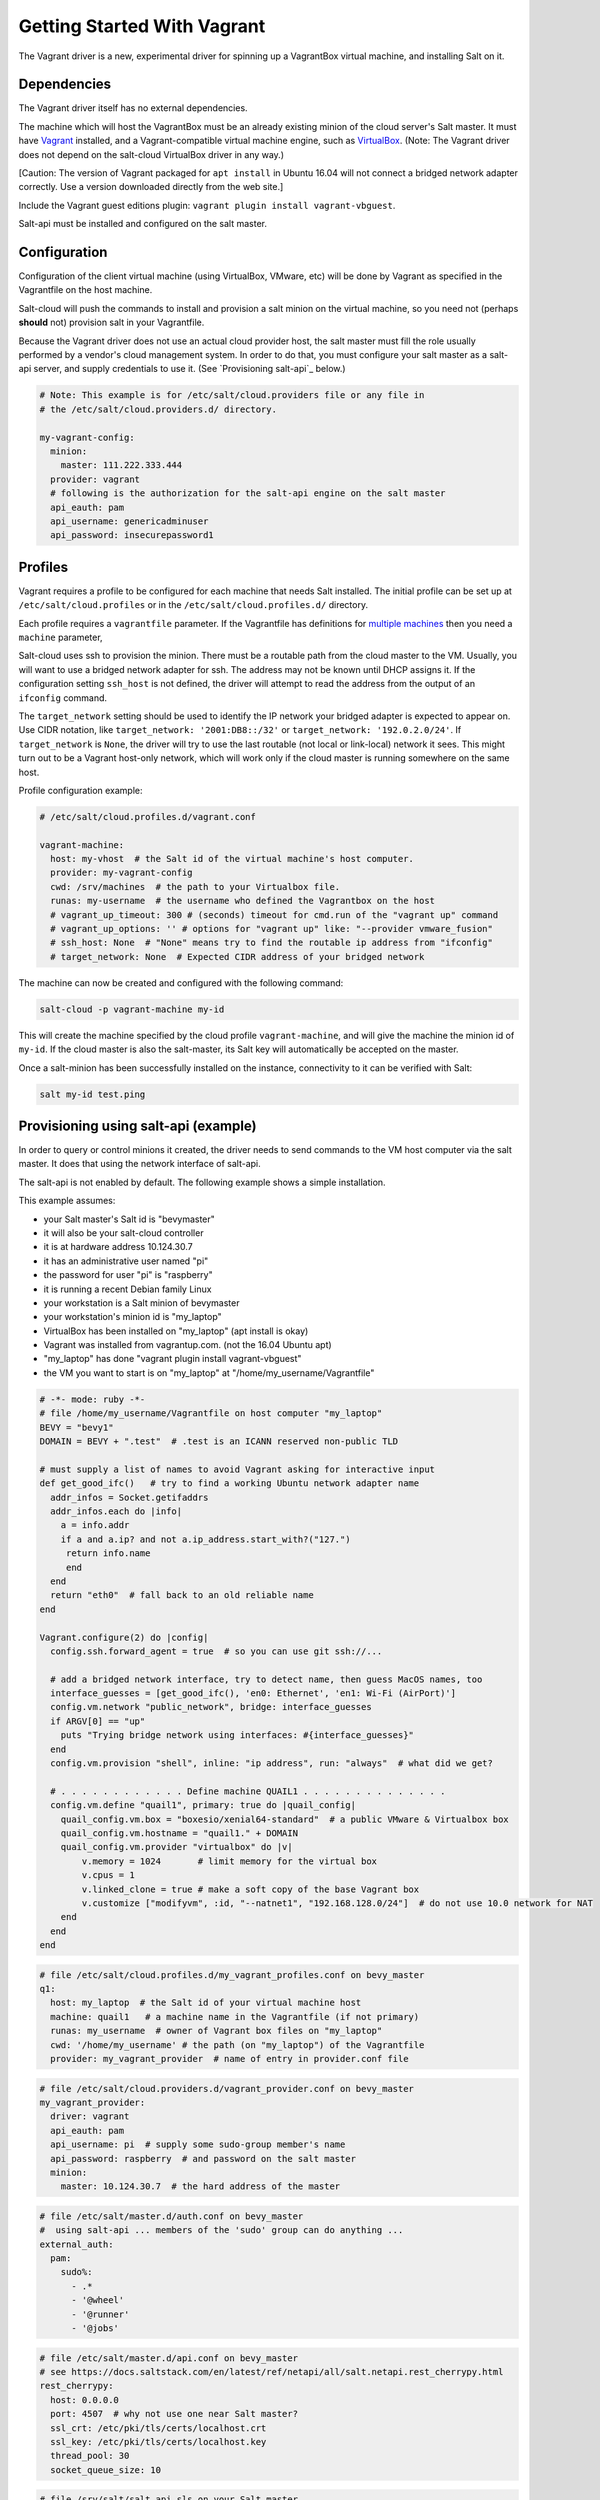 .. _getting-started-with-vagrant:

============================
Getting Started With Vagrant
============================

The Vagrant driver is a new, experimental driver for spinning up a VagrantBox
virtual machine, and installing Salt on it.

Dependencies
============
The Vagrant driver itself has no external dependencies.

The machine which will host the VagrantBox must be an already existing minion
of the cloud server's Salt master.
It must have Vagrant_ installed, and a Vagrant-compatible virtual machine engine,
such as VirtualBox_.
(Note: The Vagrant driver does not depend on the salt-cloud VirtualBox driver in any way.)

.. _Vagrant: https://www.vagrantup.com/
.. _VirtualBox: https://www.virtualbox.org/

\[Caution: The version of Vagrant packaged for ``apt install`` in Ubuntu 16.04 will not connect a bridged
network adapter correctly. Use a version downloaded directly from the web site.\]

Include the Vagrant guest editions plugin:
``vagrant plugin install vagrant-vbguest``.

Salt-api must be installed and configured on the salt master.


Configuration
=============

Configuration of the client virtual machine (using VirtualBox, VMware, etc)
will be done by Vagrant as specified in the Vagrantfile on the host machine.

Salt-cloud will push the commands to install and provision a salt minion on
the virtual machine, so you need not (perhaps **should** not) provision salt
in your Vagrantfile.

Because the Vagrant driver does not use an actual cloud provider host, the salt master
must fill the role usually performed by a vendor's cloud management system.
In order to do that, you must configure your salt master as a salt-api server,
and supply credentials to use it. (See `Provisioning salt-api`_ below.)

.. code-block:: yaml

    # Note: This example is for /etc/salt/cloud.providers file or any file in
    # the /etc/salt/cloud.providers.d/ directory.

    my-vagrant-config:
      minion:
        master: 111.222.333.444
      provider: vagrant
      # following is the authorization for the salt-api engine on the salt master
      api_eauth: pam
      api_username: genericadminuser
      api_password: insecurepassword1


Profiles
========

Vagrant requires a profile to be configured for each machine that needs Salt
installed. The initial profile can be set up at ``/etc/salt/cloud.profiles``
or in the ``/etc/salt/cloud.profiles.d/`` directory.

Each profile requires a ``vagrantfile`` parameter. If the Vagrantfile has
definitions for `multiple machines`_ then you need a ``machine`` parameter,

.. _`multiple machines`: https://www.vagrantup.com/docs/multi-machine/

Salt-cloud uses ssh to provision the minion. There must be a routable path
from the cloud master to the VM. Usually, you will want to use
a bridged network adapter for ssh. The address may not be known until
DHCP assigns it. If the configuration setting ``ssh_host`` is not defined,
the driver will attempt to read the address from the output
of an ``ifconfig`` command.

The ``target_network`` setting should be used
to identify the IP network your bridged adapter is expected to appear on.
Use CIDR notation, like ``target_network: '2001:DB8::/32'``
or ``target_network: '192.0.2.0/24'``. If ``target_network`` is ``None``,
the driver will try to use the last routable (not local or link-local)
network it sees. This might turn out to be a Vagrant host-only network,
which will work only if the cloud master is running somewhere on the same host.

Profile configuration example:

.. code-block:: yaml

    # /etc/salt/cloud.profiles.d/vagrant.conf

    vagrant-machine:
      host: my-vhost  # the Salt id of the virtual machine's host computer.
      provider: my-vagrant-config
      cwd: /srv/machines  # the path to your Virtualbox file.
      runas: my-username  # the username who defined the Vagrantbox on the host
      # vagrant_up_timeout: 300 # (seconds) timeout for cmd.run of the "vagrant up" command
      # vagrant_up_options: '' # options for "vagrant up" like: "--provider vmware_fusion"
      # ssh_host: None  # "None" means try to find the routable ip address from "ifconfig"
      # target_network: None  # Expected CIDR address of your bridged network

The machine can now be created and configured with the following command:

.. code-block:: bash

    salt-cloud -p vagrant-machine my-id

This will create the machine specified by the cloud profile
``vagrant-machine``, and will give the machine the minion id of
``my-id``. If the cloud master is also the salt-master, its Salt
key will automatically be accepted on the master.

Once a salt-minion has been successfully installed on the instance, connectivity
to it can be verified with Salt:

.. code-block:: bash

    salt my-id test.ping

Provisioning using salt-api (example)
=====================================

In order to query or control minions it created, the driver needs to send commands
to the VM host computer via the salt master.
It does that using the network interface of salt-api.

The salt-api is not enabled by default. The following example shows a
simple installation.

This example assumes:

- your Salt master's Salt id is "bevymaster"
- it will also be your salt-cloud controller
- it is at hardware address 10.124.30.7
- it has an administrative user named "pi"
- the password for user "pi" is "raspberry"
- it is running a recent Debian family Linux
- your workstation is a Salt minion of bevymaster
- your workstation's minion id is "my_laptop"
- VirtualBox has been installed on "my_laptop" (apt install is okay)
- Vagrant was installed from vagrantup.com. (not the 16.04 Ubuntu apt)
- "my_laptop" has done "vagrant plugin install vagrant-vbguest"
- the VM you want to start is on "my_laptop" at "/home/my_username/Vagrantfile"

.. code-block:: ruby

    # -*- mode: ruby -*-
    # file /home/my_username/Vagrantfile on host computer "my_laptop"
    BEVY = "bevy1"
    DOMAIN = BEVY + ".test"  # .test is an ICANN reserved non-public TLD

    # must supply a list of names to avoid Vagrant asking for interactive input
    def get_good_ifc()   # try to find a working Ubuntu network adapter name
      addr_infos = Socket.getifaddrs
      addr_infos.each do |info|
        a = info.addr
        if a and a.ip? and not a.ip_address.start_with?("127.")
         return info.name
         end
      end
      return "eth0"  # fall back to an old reliable name
    end

    Vagrant.configure(2) do |config|
      config.ssh.forward_agent = true  # so you can use git ssh://...

      # add a bridged network interface, try to detect name, then guess MacOS names, too
      interface_guesses = [get_good_ifc(), 'en0: Ethernet', 'en1: Wi-Fi (AirPort)']
      config.vm.network "public_network", bridge: interface_guesses
      if ARGV[0] == "up"
        puts "Trying bridge network using interfaces: #{interface_guesses}"
      end
      config.vm.provision "shell", inline: "ip address", run: "always"  # what did we get?

      # . . . . . . . . . . . . Define machine QUAIL1 . . . . . . . . . . . . . .
      config.vm.define "quail1", primary: true do |quail_config|
        quail_config.vm.box = "boxesio/xenial64-standard"  # a public VMware & Virtualbox box
        quail_config.vm.hostname = "quail1." + DOMAIN
        quail_config.vm.provider "virtualbox" do |v|
            v.memory = 1024       # limit memory for the virtual box
            v.cpus = 1
            v.linked_clone = true # make a soft copy of the base Vagrant box
            v.customize ["modifyvm", :id, "--natnet1", "192.168.128.0/24"]  # do not use 10.0 network for NAT
        end
      end
    end

.. code-block:: yaml

    # file /etc/salt/cloud.profiles.d/my_vagrant_profiles.conf on bevy_master
    q1:
      host: my_laptop  # the Salt id of your virtual machine host
      machine: quail1   # a machine name in the Vagrantfile (if not primary)
      runas: my_username  # owner of Vagrant box files on "my_laptop"
      cwd: '/home/my_username' # the path (on "my_laptop") of the Vagrantfile
      provider: my_vagrant_provider  # name of entry in provider.conf file

.. code-block:: yaml

    # file /etc/salt/cloud.providers.d/vagrant_provider.conf on bevy_master
    my_vagrant_provider:
      driver: vagrant
      api_eauth: pam
      api_username: pi  # supply some sudo-group member's name
      api_password: raspberry  # and password on the salt master
      minion:
        master: 10.124.30.7  # the hard address of the master

.. code-block:: yaml

    # file /etc/salt/master.d/auth.conf on bevy_master
    #  using salt-api ... members of the 'sudo' group can do anything ...
    external_auth:
      pam:
        sudo%:
          - .*
          - '@wheel'
          - '@runner'
          - '@jobs'

.. code-block:: yaml

    # file /etc/salt/master.d/api.conf on bevy_master
    # see https://docs.saltstack.com/en/latest/ref/netapi/all/salt.netapi.rest_cherrypy.html
    rest_cherrypy:
      host: 0.0.0.0
      port: 4507  # why not use one near Salt master?
      ssl_crt: /etc/pki/tls/certs/localhost.crt
      ssl_key: /etc/pki/tls/certs/localhost.key
      thread_pool: 30
      socket_queue_size: 10

.. code-block:: yaml

    # file /srv/salt/salt_api.sls on your Salt master
    # . . . install the salt_api server . . .
    salt-api:
      pkg.installed:
        - unless:
          - salt-api --version
    #
    python-pip:
      pkg.installed
    cherrypy:
      pip.installed:
        - require:
          - pkg: python-pip
    #
    create-cert:
      module.run:
        - name: tls.create_self_signed_cert
        - kwargs:
          - O: 'The Round Table'
          - L: 'Camelot'
          - emailAddress: arthur@roundtable.org
    #
    salt-api-service:
      service.running:
        - name: salt-api
        - enable: True
        - watch:
          - pkg: salt-api


Create and use your new Salt minion
-----------------------------------

- Typing on the Salt master computer...

.. code-block:: bash

    sudo salt-call state.apply salt_api
    sudo systemctl restart salt-master
    sudo systemctl restart salt-minion
    sudo salt-cloud -p q1 v1
    sudo salt v1 network.ip_addrs
      [ you get a list of ip addresses, including the bridged one ]

- logged in to your laptop (or some computer known to github)...

.. code-block:: bash

    ssh -A vagrant@< the bridged network address >
      [ or perhaps ]
    vagrant ssh quail1

- then typing on your new node "v1" (a.k.a. quail1.bevy1.test)...

.. code-block:: bash

    password: vagrant
      [ stuff types out ... ]
    ls -al /vagrant
      [ should be shared /home/my_username from my_laptop ]
    sudo apt update
    sudo apt install git
    git clone ssh://git@github.com/yourID/your_project
    # etc...

